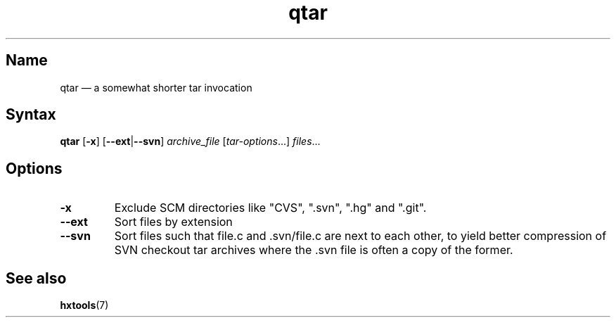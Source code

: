 .TH qtar 1 "2013-08-06" "hxtools" "hxtools"
.SH Name
qtar \(em a somewhat shorter tar invocation
.SH Syntax
\fBqtar\fP [\fB\-x\fP] [\fB\-\-ext\fP|\fB\-\-svn\fP] \fIarchive_file\fP [\fItar-options\fP...]
\fIfiles\fP...
.SH Options
.TP
\fB\-x\fP
Exclude SCM directories like "CVS", ".svn", ".hg" and ".git".
.TP
\fB\-\-ext\fP
Sort files by extension
.TP
\fB\-\-svn\fP
Sort files such that file.c and .svn/file.c are next to each other, to yield
better compression of SVN checkout tar archives where the .svn file is often
a copy of the former.
.SH See also
\fBhxtools\fP(7)
